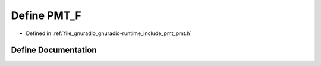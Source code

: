 .. _exhale_define_pmt_8h_1a14555f1d3794ee65b982b9fb74adca9e:

Define PMT_F
============

- Defined in :ref:`file_gnuradio_gnuradio-runtime_include_pmt_pmt.h`


Define Documentation
--------------------


.. doxygendefine:: PMT_F
   :project: gnuradio